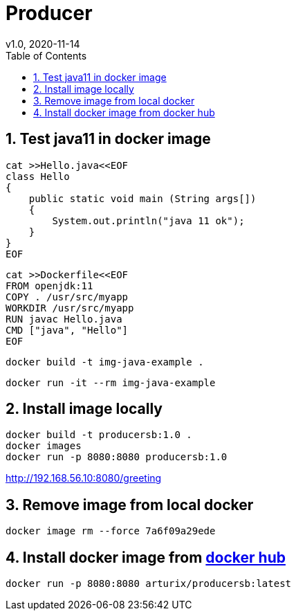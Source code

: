 = Producer
v1.0, 2020-11-14
:toc:
:example-caption!:
:sectnums:
:sectnumlevels: 7
:icons: font
:source-highlighter: prettify

== Test java11 in docker image
[source]
----
cat >>Hello.java<<EOF
class Hello
{
    public static void main (String args[])
    {
        System.out.println("java 11 ok");
    }
}
EOF
----
[source]
----
cat >>Dockerfile<<EOF
FROM openjdk:11
COPY . /usr/src/myapp
WORKDIR /usr/src/myapp
RUN javac Hello.java
CMD ["java", "Hello"]
EOF
----
[source]
docker build -t img-java-example .

[source]
docker run -it --rm img-java-example

== Install image locally

[source]
docker build -t producersb:1.0 .
docker images
docker run -p 8080:8080 producersb:1.0

http://192.168.56.10:8080/greeting

== Remove image from local docker
[source]
docker image rm --force 7a6f09a29ede

== Install docker image from link:https://hub.docker.com/repository/docker/arturix/producersb[docker hub]
[source]
docker run -p 8080:8080 arturix/producersb:latest

